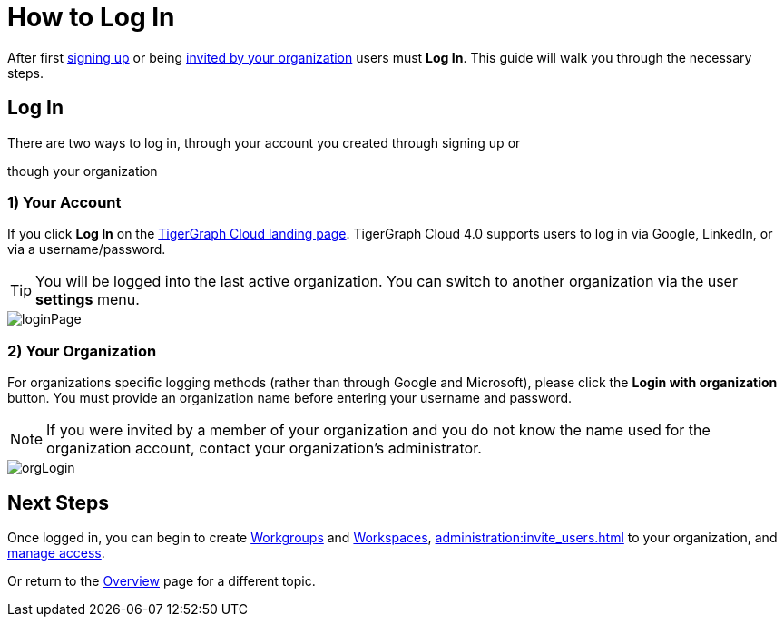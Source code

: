 = How to Log In
:experimental:

After first xref:get-started:how2-signup.adoc[signing up] or being xref:cloudBeta:administration:invite_users.adoc[invited by your organization] users must  btn:[Log In].
This guide will walk you through the necessary steps.

== Log In

.There are two ways to log in, through your account you created through signing up or
though your organization

=== 1) Your Account

If you click btn:[Log In] on the https://portal.tgcloud.io[TigerGraph Cloud landing page].
TigerGraph Cloud 4.0 supports users to log in via Google, LinkedIn, or via a username/password.

[TIP]
====
You will be logged into the last active organization.
You can switch to another organization via the user btn:[settings] menu.
====

image::loginPage.png[role="cloud-image"]

=== 2) Your Organization

For organizations specific logging methods (rather than through Google and Microsoft), please click the btn:[Login with organization] button.
You must provide an organization name before entering your username and password.

[NOTE]
====
If you were invited by a member of your organization and you do not know the name used for the organization account, contact your organization’s administrator.
====

image::orgLogin.png[role="cloud-image"]

== Next Steps

Once logged in, you can begin to create xref:resource-manager:workgroup.adoc[Workgroups] and xref:resource-manager:workspaces/workspace.adoc[Workspaces], xref:administration:invite_users.adoc[] to your organization, and xref:administration:access_mgnt.adoc[manage access].

Or return to the xref:cloudBeta:overview:index.adoc[Overview] page for a different topic.
